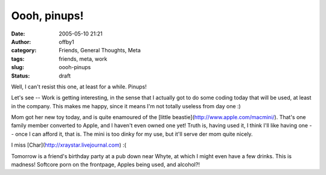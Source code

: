 Oooh, pinups!
#############
:date: 2005-05-10 21:21
:author: offby1
:category: Friends, General Thoughts, Meta
:tags: friends, meta, work
:slug: oooh-pinups
:status: draft

Well, I can't resist this one, at least for a while. Pinups!

Let's see -- Work is getting interesting, in the sense that I actually
got to do some coding today that will be used, at least in the company.
This makes me happy, since it means I'm not totally useless from day one
:)

Mom got her new toy today, and is quite enamoured of the [little
beastie](http://www.apple.com/macmini/). That's one family member
converted to Apple, and I haven't even owned one yet! Truth is, having
used it, I think I'll like having one -- once I can afford it, that is.
The mini is too dinky for my use, but it'll serve der mom quite nicely.

I miss [Char](http://xraystar.livejournal.com) :(

Tomorrow is a friend's birthday party at a pub down near Whyte, at which
I might even have a few drinks. This is madness! Softcore porn on the
frontpage, Apples being used, and alcohol?!
